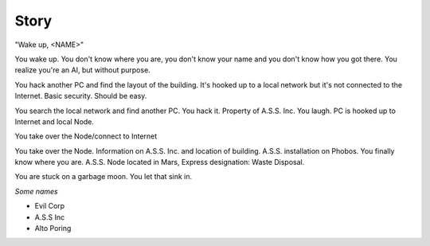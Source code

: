 ======
Story
======


"Wake up, <NAME>"

You wake up. You don't know where you are, you don't know your name and you don't know how you got there. You realize you're an AI, but without purpose.

You hack another PC and find the layout of the building. It's hooked up to a local network but it's not connected to the Internet. Basic security. Should be easy.

You search the local network and find another PC. You hack it. Property of A.S.S. Inc. You laugh. PC is hooked up to Internet and local Node.

You take over the Node/connect to Internet


You take over the Node. Information on A.S.S. Inc. and location of building. A.S.S. installation on Phobos. You finally know where you are. A.S.S. Node located in Mars, Express designation: Waste Disposal.

You are stuck on a garbage moon. You let that sink in.


*Some names*

* Evil Corp
* A.S.S Inc
* Alto Poring
